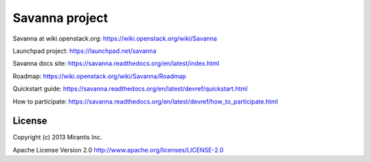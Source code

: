 Savanna project
===============

Savanna at wiki.openstack.org: https://wiki.openstack.org/wiki/Savanna

Launchpad project: https://launchpad.net/savanna

Savanna docs site: https://savanna.readthedocs.org/en/latest/index.html

Roadmap: https://wiki.openstack.org/wiki/Savanna/Roadmap

Quickstart guide: https://savanna.readthedocs.org/en/latest/devref/quickstart.html

How to participate: https://savanna.readthedocs.org/en/latest/devref/how_to_participate.html


License
-------
Copyright (c) 2013 Mirantis Inc.

Apache License Version 2.0 http://www.apache.org/licenses/LICENSE-2.0
